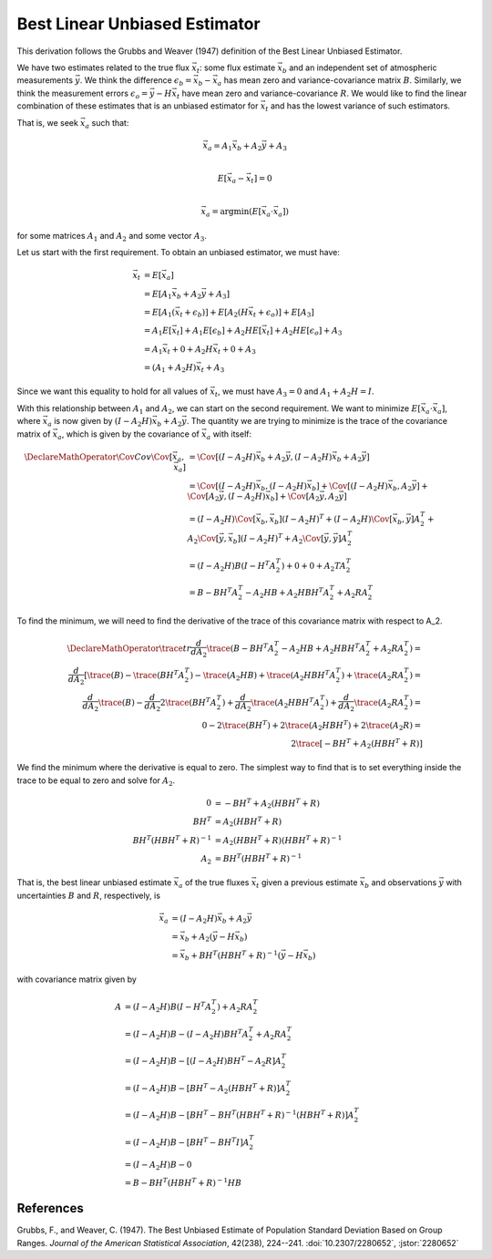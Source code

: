==============================
Best Linear Unbiased Estimator
==============================

This derivation follows the Grubbs and Weaver (1947) definition of the
Best Linear Unbiased Estimator.

We have two estimates related to the true flux :math:`\vec{x}_t`: some
flux estimate :math:`\vec{x}_b` and an independent set of atmospheric
measurements :math:`\vec{y}`.  We think the difference
:math:`\epsilon_b = \vec{x}_b - \vec{x}_a` has mean zero and
variance-covariance matrix :math:`B`.  Similarly, we think the
measurement errors :math:`\epsilon_o = \vec{y} - H \vec{x}_t` have
mean zero and variance-covariance :math:`R`.  We would like to find
the linear combination of these estimates that is an unbiased
estimator for :math:`\vec{x}_t` and has the lowest variance of such
estimators.

That is, we seek :math:`\vec{x}_a` such that:

.. math::

   \vec{x}_a = A_1 \vec{x}_b + A_2 \vec{y} + A_3 \\

   E[\vec{x}_a - \vec{x}_t] = 0 \\

   \vec{x}_a = \operatorname{argmin}( E[\vec{x}_a \cdot \vec{x}_a] )

for some matrices :math:`A_1` and :math:`A_2` and some vector :math:`A_3`.

Let us start with the first requirement.  To obtain an unbiased
estimator, we must have:

.. math::

   \vec{x}_t &= E[\vec{x}_a] \\
   &= E[A_1 \vec{x}_b + A_2 \vec{y} + A_3] \\
   &= E[A_1 (\vec{x}_t + \epsilon_b)] + E[A_2 (H \vec{x}_t + \epsilon_o)] + E[A_3] \\
   &= A_1 E[\vec{x}_t] + A_1 E[\epsilon_b] + A_2 H E[\vec{x}_t] + A_2 H E[\epsilon_o] + A_3 \\
   &= A_1 \vec{x}_t + 0 + A_2 H \vec{x}_t + 0 + A_3 \\
   &= (A_1 + A_2 H) \vec{x}_t + A_3

Since we want this equality to hold for all values of
:math:`\vec{x}_t`, we must have :math:`A_3 = 0` and :math:`A_1 + A_2 H = I`.

With this relationship between :math:`A_1` and :math:`A_2`, we can
start on the second requirement.  We want to minimize
:math:`E[\vec{x}_a \cdot \vec{x}_a]`, where :math:`\vec{x}_a` is now
given by :math:`(I - A_2 H) \vec{x}_b + A_2 \vec{y}`.  The quantity we
are trying to minimize is the trace of the covariance matrix of
:math:`\vec{x}_a`, which is given by the covariance of
:math:`\vec{x}_a` with itself:

.. math::

   \DeclareMathOperator{\Cov}{Cov}
   \Cov[\vec{x}_a, \vec{x}_a] &= \Cov[(I - A_2 H) \vec{x}_b + A_2 \vec{y}, (I - A_2 H) \vec{x}_b + A_2 \vec{y}] \\
   &= \Cov[(I - A_2 H) \vec{x}_b, (I - A_2 H) \vec{x}_b] + \Cov[(I - A_2 H) \vec{x}_b, A_2 \vec{y}] + \Cov[A_2 \vec{y}, (I - A_2 H) \vec{x}_b] + \Cov[A_2 \vec{y}, A_2 \vec{y}] \\
   &= (I - A_2 H) \Cov[\vec{x}_b, \vec{x}_b] (I - A_2 H)^T + (I - A_2 H) \Cov[\vec{x}_b, \vec{y}] A_2^T + A_2 \Cov[\vec{y}, \vec{x}_b] (I - A_2 H)^T + A_2 \Cov[\vec{y}, \vec{y}] A_2^T \\
   &= (I - A_2 H) B (I - H^T A_2^T) + 0 + 0 + A_2 T A_2^T \\
   &= B - B H^T A_2^T - A_2 H B + A_2 H B H^T A_2^T + A_2 R A_2^T

To find the minimum, we will need to find the derivative of the trace
of this covariance matrix with respect to A_2.

.. math::

   \DeclareMathOperator{\trace}{tr}
   \frac{d}{dA_2} \trace(B - B H^T A_2^T - A_2 H B + A_2 H B H^T A_2^T + A_2 R A_2^T) = \\
   \frac{d}{dA_2} [\trace(B) - \trace(B H^T A_2^T) - \trace(A_2 H B) + \trace(A_2 H B H^T A_2^T) + \trace(A_2 R A_2^T) = \\
   \frac{d}{dA_2} \trace(B) - \frac{d}{dA_2} 2 \trace(B H^T A_2^T) + \frac{d}{dA_2} \trace(A_2 H B H^T A_2^T) + \frac{d}{d A_2} \trace(A_2 R A_2^T) = \\
   0 - 2 \trace(B H^T) + 2 \trace(A_2 H B H^T) + 2 \trace(A_2 R) = \\
   2 \trace[-B H^T + A_2 (H B H^T + R)]

We find the minimum where the derivative is equal to zero.  The
simplest way to find that is to set everything inside the trace to be
equal to zero and solve for :math:`A_2`.

.. math::

   0 &= -B H^T + A_2 (HBH^T + R) \\
   B H^T &= A_2 (H B H^T + R) \\
   B H^T (H B H^T + R)^{-1} &= A_2 (H B H^T + R) (H B H^T + R)^{-1} \\
   A_2 &= B H^T (H B H^T + R)^{-1}

That is, the best linear unbiased estimate :math:`\vec{x}_a` of the
true fluxes :math:`\vec{x}_t` given a previous estimate
:math:`\vec{x}_b` and observations :math:`\vec{y}` with uncertainties
:math:`B` and :math:`R`, respectively, is

.. math::

   \vec{x}_a &= (I - A_2 H) \vec{x}_b + A_2 \vec{y} \\
   &= \vec{x}_b + A_2 (\vec{y} - H \vec{x}_b) \\
   &= \vec{x}_b + B H^T (H B H^T + R)^{-1} (\vec{y} - H \vec{x}_b)

with covariance matrix given by

.. math::

   A &= (I - A_2 H) B (I - H^T A_2^T) + A_2 R A_2^T \\
     &= (I - A_2 H) B - (I - A_2 H) B H^T A_2^T + A_2 R A_2^T \\
     &= (I - A_2 H) B - [(I - A_2 H) B H^T - A_2 R] A_2^T \\
     &= (I - A_2 H) B - [B H^T - A_2 (H B H^T + R)] A_2^T \\
     &= (I - A_2 H) B - [B H^T - B H^T (H B H^T + R)^{-1} (H B H^T + R)] A_2^T \\
     &= (I - A_2 H) B - [B H^T - B H^T I] A_2^T \\
     &= (I - A_2 H) B - 0 \\
     &= B - B H^T (H B H^T + R)^{-1} H B

References
==========

Grubbs, F., and Weaver, C. (1947). The Best Unbiased Estimate of
Population Standard Deviation Based on Group Ranges.  *Journal of the
American Statistical Association*, 42(238), 224--241.
:doi:`10.2307/2280652`, :jstor:`2280652`
